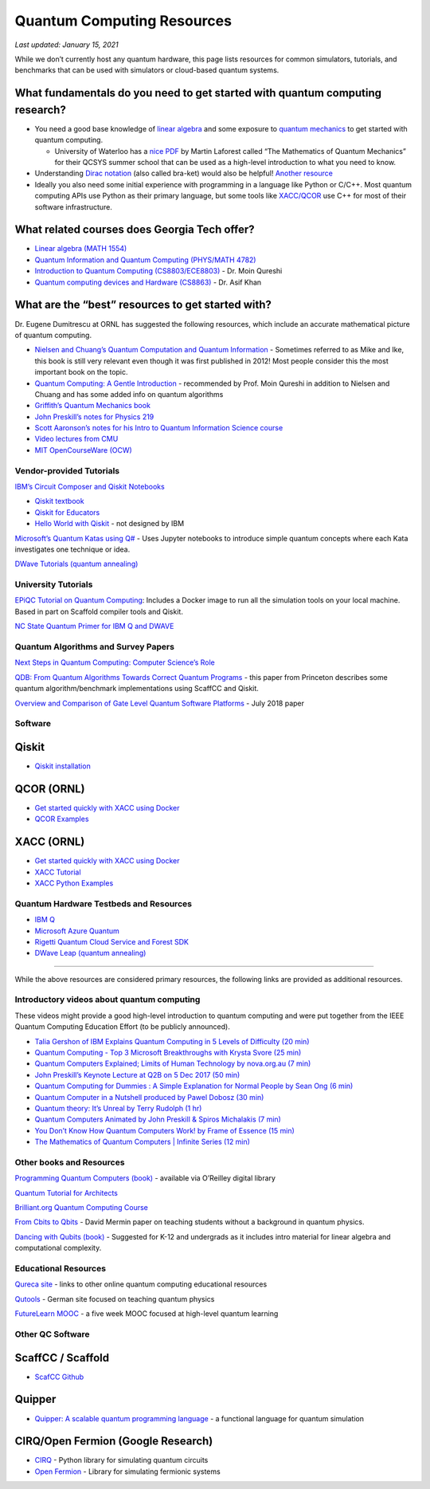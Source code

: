 Quantum Computing Resources
===========================

*Last updated: January 15, 2021*

While we don’t currently host any quantum hardware, this page lists
resources for common simulators, tutorials, and benchmarks that can be
used with simulators or cloud-based quantum systems.

What fundamentals do you need to get started with quantum computing research?
-------------------------

-  You need a good base knowledge of `linear
   algebra <https://community.qiskit.org/textbook/ch-prerequisites/linear_algebra.html>`__
   and some exposure to `quantum
   mechanics <https://plus.maths.org/content/ridiculously-brief-introduction-quantum-mechanics>`__
   to get started with quantum computing.

   -  University of Waterloo has a `nice
      PDF <https://uwaterloo.ca/institute-for-quantum-computing/sites/ca.institute-for-quantum-computing/files/uploads/files/mathematics_qm_v21.pdf>`__
      by Martin Laforest called “The Mathematics of Quantum Mechanics”
      for their QCSYS summer school that can be used as a high-level
      introduction to what you need to know.

-  Understanding `Dirac
   notation <http://www.hep.manchester.ac.uk/u/stevew/teaching/dirac.pdf>`__
   (also called bra-ket) would also be helpful! `Another
   resource <https://users.physics.ox.ac.uk/~Steane/teaching/Diracnote.pdf>`__
-  Ideally you also need some initial experience with programming in a
   language like Python or C/C++. Most quantum computing APIs use Python
   as their primary language, but some tools like
   `XACC/QCOR <https://xacc.readthedocs.io/en/latest/>`__ use C++ for
   most of their software infrastructure.

What related courses does Georgia Tech offer?
---------------------------------------------

-  `Linear algebra (MATH
   1554) <https://math.gatech.edu/courses/math/1554>`__
-  `Quantum Information and Quantum Computing (PHYS/MATH
   4782) <https://math.gatech.edu/courses/math/4782>`__
-  `Introduction to Quantum Computing
   (CS8803/ECE8803) <https://www.cc.gatech.edu/~moin/>`__ - Dr. Moin
   Qureshi
-  `Quantum computing devices and Hardware
   (CS8863) <https://cpb-us-w2.wpmucdn.com/sites.gatech.edu/dist/8/675/files/2019/03/ECE8863-2019fall.pdf>`__
   - Dr. Asif Khan

What are the “best” resources to get started with?
--------------------------------------------------

Dr. Eugene Dumitrescu at ORNL has suggested the following resources,
which include an accurate mathematical picture of quantum computing.

-  `Nielsen and Chuang’s Quantum Computation and Quantum
   Information <https://www.cambridge.org/core/books/quantum-computation-and-quantum-information/01E10196D0A682A6AEFFEA52D53BE9AE>`__
   - Sometimes referred to as Mike and Ike, this book is still very
   relevant even though it was first published in 2012! Most people
   consider this the most important book on the topic.
-  `Quantum Computing: A Gentle
   Introduction <https://en.wikipedia.org/wiki/Quantum_Computing:_A_Gentle_Introduction>`__
   - recommended by Prof. Moin Qureshi in addition to Nielsen and Chuang
   and has some added info on quantum algorithms
-  `Griffith’s Quantum Mechanics
   book <https://www.goodreads.com/book/show/153908.Introduction_to_Quantum_Mechanics>`__
-  `John Preskill’s notes for Physics
   219 <http://theory.caltech.edu/~preskill/ph219/>`__
-  `Scott Aaronson’s notes for his Intro to Quantum Information Science
   course <https://www.scottaaronson.com/blog/?p=3943>`__
-  `Video lectures from
   CMU <https://www.youtube.com/playlist?list=PLm3J0oaFux3YL5qLskC6xQ24JpMwOAeJz>`__
-  `MIT OpenCourseWare
   (OCW) <https://ocw.mit.edu/courses/mathematics/18-435j-quantum-computation-fall-2003/>`__

Vendor-provided Tutorials
*************************

`IBM’s Circuit Composer and Qiskit
Notebooks <www.quantum-computing.ibm.com>`__

-  `Qiskit textbook <https://community.qiskit.org/textbook/>`__
-  `Qiskit for Educators <community.qiskit.org/education>`__
-  `Hello World with
   Qiskit <https://hackernoon.com/exploring-quantum-programming-from-hello-world-to-hello-quantum-world-109add25305f>`__
   - not designed by IBM

`Microsoft’s Quantum Katas using
Q# <https://github.com/Microsoft/QuantumKatas>`__ - Uses Jupyter
notebooks to introduce simple quantum concepts where each Kata
investigates one technique or idea.

`DWave Tutorials (quantum
annealing) <https://www.dwavesys.com/resources/tutorials>`__

University Tutorials
*************************

`EPiQC Tutorial on Quantum
Computing <https://www.epiqc.cs.uchicago.edu/tutorial>`__: Includes a
Docker image to run all the simulation tools on your local machine.
Based in part on Scaffold compiler tools and Qiskit.

`NC State Quantum Primer for IBM Q and
DWAVE <https://arcb.csc.ncsu.edu/~mueller/qc/qc-tut/>`__

Quantum Algorithms and Survey Papers
*************************

`Next Steps in Quantum Computing: Computer Science’s
Role <https://cra.org/ccc/wp-content/uploads/sites/2/2018/11/Next-Steps-in-Quantum-Computing.pdf>`__

`QDB: From Quantum Algorithms Towards Correct Quantum
Programs <https://quantumarchitectureprinceton.github.io/QuantumArchitecturePrinceton.github.io/publications/QDB-quantum-algorithms.pdf>`__
- this paper from Princeton describes some quantum algorithm/benchmark
implementations using ScaffCC and Qiskit.

`Overview and Comparison of Gate Level Quantum Software
Platforms <https://arxiv.org/abs/1807.02500>`__ - July 2018 paper

Software
*************************

Qiskit
------

-  `Qiskit
   installation <https://qiskit.org/documentation/install.html>`__

QCOR (ORNL)
-----------

-  `Get started quickly with XACC using
   Docker <docker%20run%20--security-opt%20seccomp=unconfined%20--init%20-it%20-p%203000:3000%20qcor/qcor>`__
-  `QCOR
   Examples <https://github.com/ORNL-QCI/qcor/tree/master/examples>`__

XACC (ORNL)
-----------
-  `Get started quickly with XACC using
   Docker <https://xacc.readthedocs.io/en/latest/developers.html#quick-start-with-docker>`__
-  `XACC
   Tutorial <https://xacc.readthedocs.io/en/latest/tutorials.html#pulse-control-tutorial>`__
-  `XACC Python
   Examples <https://github.com/eclipse/xacc/tree/master/python/examples>`__

Quantum Hardware Testbeds and Resources
*************************

-  `IBM
   Q <https://www.ibm.com/quantum-computing/technology/experience/>`__
-  `Microsoft Azure
   Quantum <https://azure.microsoft.com/en-us/services/quantum/>`__
-  `Rigetti Quantum Cloud Service and Forest
   SDK <https://www.rigetti.com/>`__
-  `DWave Leap (quantum annealing) <https://www.dwavesys.com/take-leap>`__

--------------

While the above resources are considered primary resources, the
following links are provided as additional resources.

Introductory videos about quantum computing
*************************

These videos might provide a good high-level introduction to quantum
computing and were put together from the IEEE Quantum Computing
Education Effort (to be publicly announced).

-  `Talia Gershon of IBM Explains Quantum Computing in 5 Levels of
   Difficulty (20 min) <https://youtu.be/OWJCfOvochA>`__
-  `Quantum Computing - Top 3 Microsoft Breakthroughs with Krysta Svore
   (25 min) <https://youtu.be/5p2_moQZJWo>`__
-  `Quantum Computers Explained; Limits of Human Technology by
   nova.org.au (7 min) <https://youtu.be/JhHMJCUmq28>`__
-  `John Preskill’s Keynote Lecture at Q2B on 5 Dec 2017 (50
   min) <https://www.youtube.com/watch?v=h4nUyF9cSaw>`__
-  `Quantum Computing for Dummies : A Simple Explanation for Normal
   People by Sean Ong (6
   min) <https://www.youtube.com/watch?v=lypnkNm0B4A>`__
-  `Quantum Computer in a Nutshell produced by Pawel Dobosz (30
   min) <https://www.youtube.com/watch?v=0dXNmbiGPS4>`__
-  `Quantum theory: It’s Unreal by Terry Rudolph (1
   hr) <https://www.youtube.com/watch?v=JKGZDhQoR9E>`__
-  `Quantum Computers Animated by John Preskill & Spiros Michalakis (7
   min) <https://www.youtube.com/watch?v=T2DXrs0OpHU>`__
-  `You Don’t Know How Quantum Computers Work! by Frame of Essence (15
   min) <https://youtu.be/ZoT82NDpcvQ>`__
-  `The Mathematics of Quantum Computers \| Infinite Series (12
   min) <https://youtu.be/IrbJYsep45E>`__

Other books and Resources
*************************

`Programming Quantum Computers (book) <https://oreilly-qc.github.io/>`__
- available via O’Reilley digital library

`Quantum Tutorial for
Architects <http://www.cs.washington.edu/homes/oskin/quantum-tutorial>`__

`Brilliant.org Quantum Computing
Course <https://brilliant.org/courses/quantum-computing/>`__

`From Cbits to Qbits <https://arxiv.org/abs/quant-ph/0207118>`__ - David
Mermin paper on teaching students without a background in quantum
physics.

`Dancing with Qubits
(book) <https://www.robertsutor.com/dancing-with-qubits/>`__ - Suggested
for K-12 and undergrads as it includes intro material for linear algebra
and computational complexity.

Educational Resources
*************************

`Qureca site <https://www.qureca.com/education/>`__ - links to other
online quantum computing educational resources

`Qutools <https://www.qutools.com/>`__ - German site focused on teaching
quantum physics

`FutureLearn
MOOC <https://www.futurelearn.com/courses/intro-to-quantum-computing>`__
- a five week MOOC focused at high-level quantum learning

Other QC Software
*************************

ScaffCC / Scaffold
------------------

-  `ScafCC Github <https://github.com/epiqc/ScaffCC>`__

Quipper
-------

-  `Quipper: A scalable quantum programming
   language <https://www.mathstat.dal.ca/~selinger/quipper/>`__ - a
   functional language for quantum simulation

CIRQ/Open Fermion (Google Research)
-----------------------------------

-  `CIRQ <https://github.com/quantumlib/cirq>`__ - Python library for
   simulating quantum circuits
-  `Open Fermion <https://github.com/quantumlib/OpenFermion>`__ -
   Library for simulating fermionic systems

